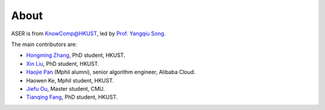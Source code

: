 About
================================================================================

.. image:: ../_static/aser-logo.png
   :height: 180

ASER is from `KnowComp@HKUST <https://github.com/HKUST-KnowComp/>`_, led by `Prof. Yangqiu Song <https://www.cse.ust.hk/~yqsong/>`_.

The main contributors are:

* `Hongming Zhang <https://www.cse.ust.hk/~hzhangal/>`_, PhD student, HKUST.

* `Xin Liu <http://www.cse.ust.hk/~xliucr/>`_, PhD student, HKUST.

* `Haojie Pan <http://scarletpan.github.io/about/>`_ (Mphil alumni),  senior algorithm engineer, Alibaba Cloud.

* Haowen Ke, Mphil student, HKUST.

* `Jiefu Ou <https://github.com/JefferyO>`_, Master student, CMU.

* `Tianqing Fang <http://fangtq.com/>`_, PhD student, HKUST.
